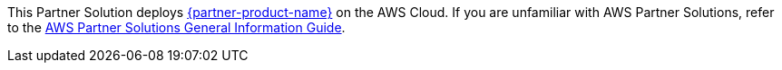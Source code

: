 This Partner Solution deploys https://neo4j.com/developer/graph-database/#neo4j-overview[{partner-product-name}^] on the AWS Cloud. If you are unfamiliar with AWS Partner Solutions, refer to the https://fwd.aws/rA69w?[AWS Partner Solutions General Information Guide^].
